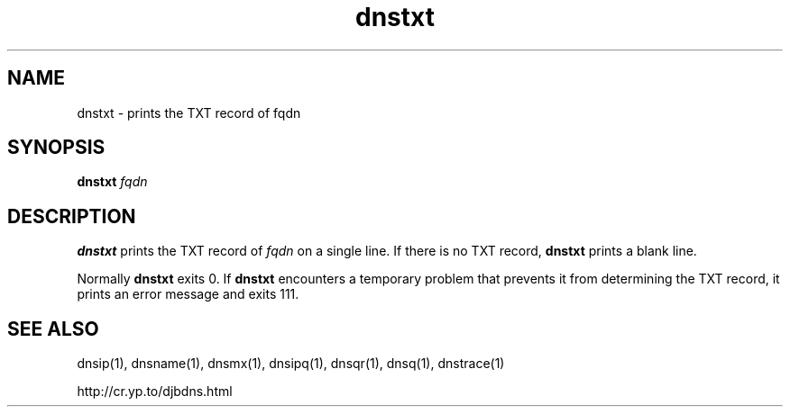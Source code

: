 .TH dnstxt 1

.SH NAME
dnstxt \- prints the TXT record of fqdn

.SH SYNOPSIS
.B dnstxt
.I fqdn

.SH DESCRIPTION
.B dnstxt
prints the TXT record of  
.I fqdn
on a single line.
If there is no TXT record,
.B dnstxt
prints a blank line.

Normally 
.B dnstxt
exits 0.
If 
.B dnstxt
encounters a temporary problem
that prevents it from determining the TXT record,
it prints an error message and exits 111.

.SH SEE ALSO
dnsip(1),
dnsname(1),
dnsmx(1),
dnsipq(1),
dnsqr(1),
dnsq(1),
dnstrace(1)

http://cr.yp.to/djbdns.html
